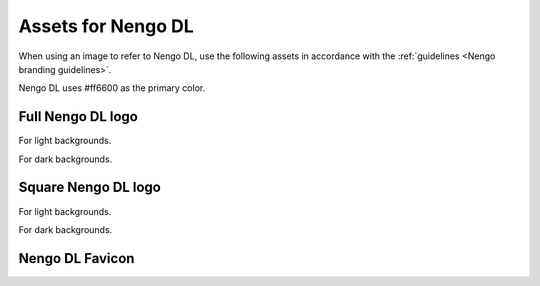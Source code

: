 *******************
Assets for Nengo DL
*******************

When using an image to refer to Nengo DL,
use the following assets in accordance with the
:ref:`guidelines <Nengo branding guidelines>`.

Nengo DL uses #ff6600 as the primary color.

Full Nengo DL logo
==================

For light backgrounds.

.. image:: full-light.svg
   :width: 100%
   :alt: Full Nengo DL logo for light backgrounds

For dark backgrounds.

.. image:: full-dark.svg
   :width: 100%
   :class: dark
   :alt: Full Nengo DL logo for dark backgrounds

Square Nengo DL logo
====================

For light backgrounds.

.. image:: square-light.svg
   :width: 250
   :alt: Square Nengo DL logo for light backgrounds

For dark backgrounds.

.. image:: square-dark.svg
   :width: 250
   :class: dark
   :alt: Square Nengo DL logo for dark backgrounds

Nengo DL Favicon
================

.. image:: favicon.ico
   :alt: Nengo DL favicon.
